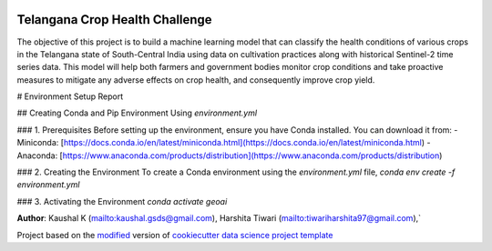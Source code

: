 |RTD| |License| |Issues|

.. _main_title:
************************************************************************
Telangana Crop Health Challenge
************************************************************************

The objective of this project is to build a machine learning model that can classify the health conditions of various crops in the Telangana state of South-Central India using data on cultivation practices along with historical Sentinel-2 time series data. This model will help both farmers and government bodies monitor crop conditions and take proactive measures to mitigate any adverse effects on crop health, and consequently improve crop yield.

# Environment Setup Report

## Creating Conda and Pip Environment Using `environment.yml`

### 1. Prerequisites
Before setting up the environment, ensure you have Conda installed. You can download it from:
- Miniconda: [https://docs.conda.io/en/latest/miniconda.html](https://docs.conda.io/en/latest/miniconda.html)
- Anaconda: [https://www.anaconda.com/products/distribution](https://www.anaconda.com/products/distribution)

### 2. Creating the Environment
To create a Conda environment using the `environment.yml` file, 
`conda env create -f environment.yml`

### 3. Activating the Environment
`conda activate geoai`









**Author**: Kaushal K (`<kaushal.gsds@gmail.com>`_), Harshita Tiwari (`<tiwariharshita97@gmail.com>`_),`







.. ----------------------------------------------------------------------------

Project based on the `modified <https://github.com/vcalderon2009/cookiecutter-data-science-vc>`_  version of
`cookiecutter data science project template <https://drivendata.github.io/cookiecutter-data-science/>`_ 


.. |Issues| image:: https://img.shields.io/github/issues/vcalderon2009/GeoAI2025.svg
   :target: https://github.com/vcalderon2009/GeoAI2025/issues
   :alt: Open Issues

.. |RTD| image:: https://readthedocs.org/projects/geoai2025/badge/?version=latest
   :target: https://geoai2025.rtfd.io/en/latest/
   :alt: Documentation Status




.. |License| image:: https://img.shields.io/badge/license-GNU%20GPL%20v3%2B-blue.svg
   :target: https://github.com/vcalderon2009/GeoAI2025/blob/master/LICENSE.rst
   :alt: Project License





























